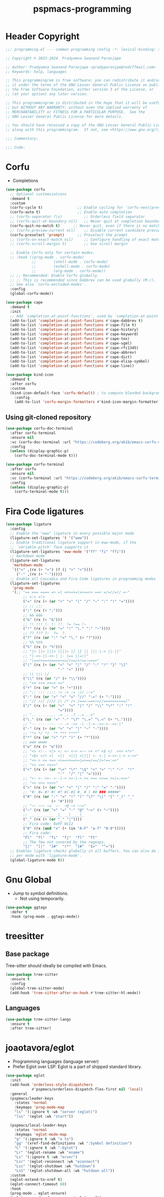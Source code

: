 #+title: pspmacs-programming
#+PROPERTY: header-args :tangle pspmacs-programming.el :mkdirp t :results no :eval no
#+auto_tangle: t

* Header Copyright
#+begin_src emacs-lisp
  ;;; programming.el --- common programming config -*- lexical-binding: t; -*-

  ;; Copyright © 2023-2024  Pradyumna Swanand Paranjape

  ;; Author: Pradyumna Swanand Paranjape <pradyparanjpe@rediffmail.com>
  ;; Keywords: help, languages

  ;; This programmingram is free software; you can redistribute it and/or modify
  ;; it under the terms of the GNU Lesser General Public License as published by
  ;; the Free Software Foundation, either version 3 of the License, or
  ;; (at your option) any later version.

  ;; This programmingram is distributed in the hope that it will be useful,
  ;; but WITHOUT ANY WARRANTY; without even the implied warranty of
  ;; MERCHANTABILITY or FITNESS FOR A PARTICULAR PURPOSE.  See the
  ;; GNU Lesser General Public License for more details.

  ;; You should have received a copy of the GNU Lesser General Public License
  ;; along with this programmingram.  If not, see <https://www.gnu.org/licenses/>.

  ;;; Commentary:

  ;;; Code:
#+end_src
* Corfu
- Completions
#+begin_src emacs-lisp
  (use-package corfu
    ;; Optional customizations
    :demand t
    :custom
    (corfu-cycle t)                ;; Enable cycling for `corfu-next/previous'
    (corfu-auto t)                 ;; Enable auto completion
    ;; (corfu-separator ?\s)          ;; Orderless field separator
    ;; (corfu-quit-at-boundary nil)   ;; Never quit at completion boundary
    (corfu-quit-no-match t)      ;; Never quit, even if there is no match
    ;; (corfu-preview-current nil)    ;; Disable current candidate preview
    (corfu-preselect 'prompt)      ;; Preselect the prompt
    ;; (corfu-on-exact-match nil)     ;; Configure handling of exact matches
    ;; (corfu-scroll-margin 5)        ;; Use scroll margin

    ;; Enable Corfu only for certain modes.
    ;; :hook ((prog-mode . corfu-mode)
              ;;        (shell-mode . corfu-mode)
              ;;        (eshell-mode . corfu-mode)
              ;;        (org-mode . corfu-mode))
    ;; ;; Recommended: Enable Corfu globally.
    ;; ;; This is recommended since Dabbrev can be used globally (M-/).
    ;; See also `corfu-excluded-modes'.
    :config
    (global-corfu-mode))

  (use-package cape
    :demand t
    :init
    ;; Add `completion-at-point-functions', used by `completion-at-point'.
    (add-to-list 'completion-at-point-functions #'cape-dabbrev t)
    (add-to-list 'completion-at-point-functions #'cape-file t)
    (add-to-list 'completion-at-point-functions #'cape-history)
    (add-to-list 'completion-at-point-functions #'cape-keyword)
    (add-to-list 'completion-at-point-functions #'cape-tex)
    (add-to-list 'completion-at-point-functions #'cape-sgml)
    (add-to-list 'completion-at-point-functions #'cape-rfc1345)
    (add-to-list 'completion-at-point-functions #'cape-abbrev)
    (add-to-list 'completion-at-point-functions #'cape-dict)
    (add-to-list 'completion-at-point-functions #'cape-elisp-symbol)
    (add-to-list 'completion-at-point-functions #'cape-line))

  (use-package kind-icon
    :demand t
    :after corfu
    :custom
    (kind-icon-default-face 'corfu-default) ; to compute blended backgrounds correctly
      :config
      (add-to-list 'corfu-margin-formatters #'kind-icon-margin-formatter))
#+end_src

** Using git-cloned repository
#+begin_src emacs-lisp
  (use-package corfu-doc-terminal
    :after corfu-terminal
    :ensure nil
    :vc (corfu-doc-terminal :url "https://codeberg.org/akib/emacs-corfu-doc-terminal")
    :config
    (unless (display-graphic-p)
      (corfu-doc-terminal-mode t)))
#+end_src

#+begin_src emacs-lisp
  (use-package corfu-terminal
    :after corfu
    :ensure nil
    :vc (corfu-terminal :url "https://codeberg.org/akib/emacs-corfu-terminal")
    :config
    (unless (display-graphic-p)
      (corfu-terminal-mode t)))
#+end_src

* Fira Code ligatures
#+begin_src emacs-lisp
  (use-package ligature
    :config
    ;; Enable the "www" ligature in every possible major mode
    (ligature-set-ligatures 't '("www"))
    ;; Enable traditional ligature support in eww-mode, if the
    ;; `variable-pitch' face supports it
    (ligature-set-ligatures 'eww-mode '("ff" "fi" "ffi"))
    ;; markdown mode
    (ligature-set-ligatures
     'markdown-mode
     `(("=" ,(rx (+ "=") (? (| ">" "<"))))
       ("-" ,(rx (+ "-")))))
    ;; Enable all Cascadia and Fira Code ligatures in programming modes
    (ligature-set-ligatures
     'prog-mode
     '(;; "== === ==== => =| =>>=>=|=>==>> ==< =/=//=// =~"
          ;; =:= =!=
          ("=" (rx (+ (or ">" "<" "|" "/" "~" ":" "!" "="))))
          ;; ;; ;;;
          (";" (rx (+ ";")))
          ;; && &&&
          ("&" (rx (+ "&")))
          ;; !! !!! !. !: !!. != !== !~
          ("!" (rx (+ (or "=" "!" "\." ":" "~"))))
          ;; ?? ??? ?:  ?=  ?.
          ("?" (rx (or ":" "=" "\." (+ "?"))))
          ;; %% %%%
          ("%" (rx (+ "%")))
          ;; "|> ||> |||> ||||> |] |} || ||| |-> ||-||"
          ;; "|->>-||-<<-| |- |== ||=||"
          ;; "|==>>==<<==<=>==//==/=!==:===>"
          ("|" (rx (+ (or ">" "<" "|" "/" ":" "!" "}" "\]"
                          "-" "=" ))))
          ;; \\ \\\ \/
          ("\\" (rx (or "/" (+ "\\"))))
          ;; "++ +++ ++++ +>"
          ("+" (rx (or ">" (+ "+"))))
          ;; ":: ::: :::: :> :< := :// ::="
          (":" (rx (or ">" "<" "=" "//" ":=" (+ ":"))))
          ;; "// /// //// /\ /* /> /===:===!=//===>>==>==/"
          ("/" (rx (+ (or ">"  "<" "|" "/" "\\" "\*" ":" "!"
                          "="))))
          ;; ".. ... .... .= .- .? ..= ..<"
          ("\." (rx (or "=" "-" "\?" "\.=" "\.<" (+ "\."))))
          ;; "-- --- ---- -~ -> ->> -| -|->-->>->--<<-|"
          ("-" (rx (+ (or ">" "<" "|" "~" "-"))))
          ;; "*> */ *)  ** *** ****"
          ("*" (rx (or ">" "/" ")" (+ "*"))))
          ;; www wwww
          ("w" (rx (+ "w")))
          ;; "<> <!-- <|> <: <~ <~> <~~ <+ <* <$ </  <+> <*>"
          ;; "<$> </> <|  <||  <||| <|||| <- <-| <-<<-|-> <->>"
          ;; "<<-> <= <=> <<==<<==>=|=>==/==//=!==:=>"
          ;; "<< <<< <<<<"
          ("<" (rx (+ (or "\+" "\*" "\$" "<" ">" ":" "~"  "!"
                          "-"  "/" "|" "="))))
          ;; ">: >- >>- >--|-> >>-|-> >= >== >>== >=|=:=>>"
          ;; ">> >>> >>>>"
          (">" (rx (+ (or ">" "<" "|" "/" ":" "=" "-"))))
          ;; "#: #= #! #( #? #[ #{ #_ #_( ## ### #####"
          ("#" (rx (or ":" "=" "!" "(" "\?" "\[" "{" "_(" "_"
                       (+ "#"))))
          ;; "~~ ~~~ ~=  ~-  ~@ ~> ~~>"
          ("~" (rx (or ">" "=" "-" "@" "~>" (+ "~"))))
          ;; __ ___ ____ _|_ __|____|_
          ("_" (rx (+ (or "_" "|"))))
          ;; Fira code: 0xFF 0x12
          ("0" (rx (and "x" (+ (in "A-F" "a-f" "0-9")))))
          ;; Fira code:
          "Fl"  "Tl"  "fi"  "fj"  "fl"  "ft"
          ;; The few not covered by the regexps.
          "{|"  "[|"  "]#"  "(*"  "}#"  "$>"  "^="))
    ;; Enables ligature checks globally in all buffers. You can also do it
    ;; per mode with `ligature-mode'.
    (global-ligature-mode t))
#+end_src
* Gnu Global
- Jump to symbol definitions.
  - Not using temporarily.
#+begin_src emacs-lisp :tangle no :export no
  (use-package ggtags
    :defer t
    :hook (prog-mode . ggtags-mode))
#+end_src
* treesitter
** Base package
Tree-sitter should ideally be compiled with Emacs.
#+begin_src emacs-lisp
  (use-package tree-sitter
    :ensure t
    :config
    (global-tree-sitter-mode)
    (add-hook 'tree-sitter-after-on-hook #'tree-sitter-hl-mode))
#+end_src

** Languages
#+begin_src emacs-lisp
  (use-package tree-sitter-langs
    :ensure t
    :after tree-sitter)
#+end_src

* joaotavora/eglot
- Programming languages (language server)
- Prefer Eglot over LSP.
  Eglot is a part of shipped standard library.
#+begin_src emacs-lisp
  (use-package eglot
    :init
    (add-hook 'orderless-style-dispatchers
              #'pspmacs/orderless-dispatch-flex-first nil 'local)
    :general
    (pspmacs/leader-keys
      :states 'normal
      :keymaps 'prog-mode-map
      "ls" '(:ignore t :wk "server (eglot)")
      "lss" '(eglot :wk "start"))

    (pspmacs/local-leader-keys
      :states 'normal
      :keymaps 'eglot-mode-map
      "g" '(:ignore t :wk "o to")
      "gg" '(xref-find-definitions :wk ":Symbol definition")
      "L" '(:ignore t :wk ":Eglot")
      "Lr" '(eglot-rename :wk "ename")
      "Ls" '(:ignore t :wk "erver")
      "Lsr" '(eglot-reconnect :wk "econnect")
      "Lss" '(eglot-shutdown :wk "hutdown")
      "LsS" '(eglot-shutdown-all :wk "hutdown all"))
    :custom
    (eglot-extend-to-xref t)
    (eglot-connect-timeout 60)
    :hook
    (prog-mode . eglot-ensure)
    (eglot-managed-mode . pspmacs/eglot-capf))
    #+end_src

* flymake/flymake
- Eglot goes well with flymake.
#+begin_src emacs-lisp
  (use-package flymake
    :defer t
    :general
    (pspmacs/leader-keys
      :states 'normal
      :keymaps 'flymake-mode-map
      "e" '(:ignore t :wk "rr")
      "en" '(flymake-goto-next-error :wk "ext")
      "ep" '(flymake-goto-prev-error :wk "revious"))
    :custom
    (flymake-suppress-zero-counters t)
    (flymake-number-of-errors-to-display nil)
    (python-flymake-command '("flake8" "-"))
    :hook
    ((eglot-managed-mode . flymake-mode)))

  (use-package flymake-shellcheck
    :commands flymake-shellcheck-load
    :custom
    (flymake-shellcheck-allow-external-files t)
    :hook
    (sh-mode . flymake-shellcheck-load))
#+end_src

* Emacs/eldoc
- Function argument hints in message area
#+begin_src emacs-lisp
  (use-package eldoc
    :general
    (pspmacs/local-leader-keys
      :state 'normal
      :keymaps 'prog-mode-map
      "d" '(:ignore t :wk "oc")
      "dd" '((lambda ()
               (interactive)
               (progn
                 (display-local-help)
                 (switch-to-buffer-other-window "*eldoc*")))
             :wk "escribe")))
#+end_src

* fill-column indicator
- Owls can't move their eyeballs.
#+begin_src emacs-lisp
  (use-package display-fill-column-indicator
    :demand t
    :hook
    (prog-mode . display-fill-column-indicator-mode)
    :init
    (customize-set-variable 'fill-column 80))
#+end_src

** pradyparanjpe/color-fci
Color it
#+begin_src emacs-lisp
  (use-package color-fci
    :vc (color-fci :url "https://gitlab.com/pradyparanjpe/color-fci")
    :custom-face (color-fci-overflow ((default (:background "#ffffff"))))
    :hook (display-fill-column-indicator-mode . color-fci-mode))
#+end_src

* gregsexton/origami
#+begin_src emacs-lisp
  (use-package origami
    :hook ((prog-mode . origami-mode)))
#+end_src
* Semantics
#+begin_src emacs-lisp
  (use-package semantic
    :demand t)
  (mapc (lambda (x)
          "Add semantic mode, semantic-idle-breadcrumbs mode

  to_list all modes that have parsers"
          (let ((target-hook
                 (intern (format "%s-hook" (symbol-name (car x))))))
            (add-hook target-hook #'semantic-idle-breadcrumbs-mode)
            (add-hook target-hook #'semantic-mode)))
        semantic-new-buffer-setup-functions)
#+end_src

#+begin_seealso
[[file:pspmacs-project-management.org::*Breadcrumbs][Breadcrumbs]]: project-tree
#+end_seealso

* debugging
#+begin_example emacs-lisp
  (use-package dap-mode
    :after corfu
    :hook
    (dap-mode . corfu-mode)
    :general
    (pspmacs/leader-keys
      :states 'normal
      :keymaps '(prog-mode-map dap-ui-repl-mode-map)
      "d" '(:ignore t :wk "ebug")
      "dd" '(dap-debug :wk "ebug")

      "db" '(:ignore t :wk "reakpoint")
      "dbt" '(dap-breakpoint-toggle :wk "oggle")
      "dbl" '(dap-ui-breakpoints-list :wk "ist")

      "dc" '(dap-continue :wk "ontinue")
      "de" '(dap-eval-thing-at-point :wk "val")
      "dh" '(dap-hydra :wk "ydra")
      "dn" '(dap-next :wk "ext")
      "dq" '(dap-disconnect :wk "uit")
      "dr" '(dap-ui-repl :wk "epl"))
    :custom
    ;; prevent minibuffer prompt about reloading from disk
    (dap-auto-configure-features '(sessions repl))
    (dap-python-debugger 'debugpy)
    ;; show stdout
    (dap-auto-show-output t)
    (dap-ui-repl-history-dir (xdg/make-path "dap-ui-history" 'state)))
#+end_example

* pspmacs bindings
#+begin_src emacs-lisp
  (add-hook 'prog-mode-hook #'pspmacs/after-code-load)
#+end_src

* native Emacs-settings
#+begin_src emacs-lisp
  (use-package emacs
    :init
    ;; corfu suggestions
    ;; TAB cycle if there are only few candidates
    (setq completion-cycle-threshold 3)
    ;; Emacs 28: Hide commands in M-x which do not apply to the current mode.
    ;; Corfu commands are hidden, since they are not supposed to be used via M-x.
    (setq read-extended-command-predicate
          #'command-completion-default-include-p)
    ;; Enable indentation+completion using the TAB key.
    ;; `completion-at-point' is often bound to M-TAB.
    :custom
    (tab-always-indent 'complete)
    :general
    (pspmacs/leader-keys
      :states 'normal
      :keymaps 'prog-mode-map
      "C"  '(:ignore t :wk "ompile")
      "Cc" '((lambda ()
               (interactive)
               (progn
                 (call-interactively 'compile)
                 (switch-to-buffer-other-window "*compilation*")))
             :wk "ompile")
      "Ci" '((lambda ()
               (interactive)
               (progn
                 (call-interactively 'pspmacs/project-init)))
             :wk "nit")
      "Cr" '((lambda ()
               (interactive)
               (progn
                 (call-interactively 'pspmacs/serve-or-run)))
             :wk "un")))
#+end_src

* Inherit from private and local
 #+begin_src emacs-lisp
   (pspmacs/load-inherit)
   ;;; pspmacs-programming.el ends here
#+end_src
